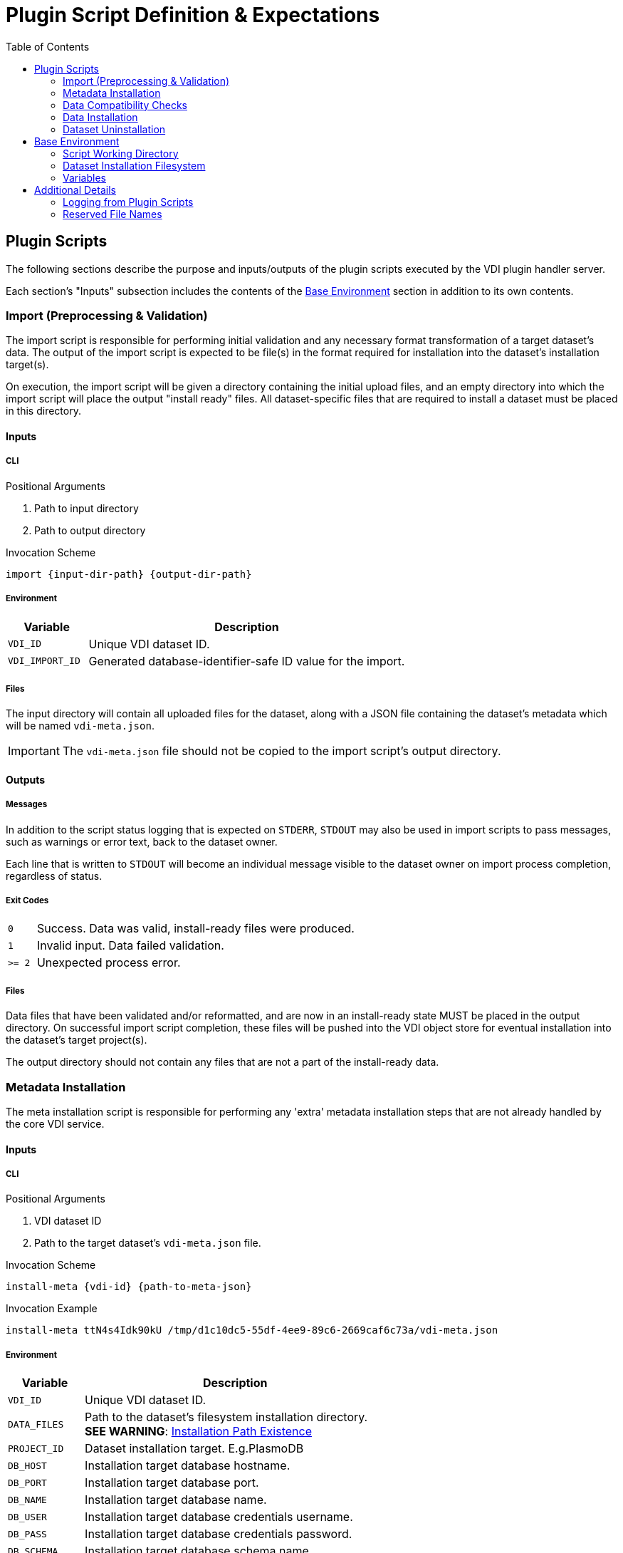 = Plugin Script Definition & Expectations
:icons: font
:toc: left
:source-highlighter: pygments
:pygments-style: lightbulb
:stylesheet: ../css/adoc-dark.css

== Plugin Scripts

The following sections describe the purpose and inputs/outputs of the plugin
scripts executed by the VDI plugin handler server.

Each section's "Inputs" subsection includes the contents of the <<Base Environment>>
section in addition to its own contents.

=== Import (Preprocessing & Validation)

The import script is responsible for performing initial validation and any
necessary format transformation of a target dataset's data.  The output of the
import script is expected to be file(s) in the format required for installation
into the dataset's installation target(s).

On execution, the import script will be given a directory containing the initial
upload files, and an empty directory into which the import script will place the
output "install ready" files.  All dataset-specific files that are required to
install a dataset must be placed in this directory.

==== Inputs

===== CLI

.Positional Arguments
. Path to input directory
. Path to output directory

.Invocation Scheme
[source, shell]
----
import {input-dir-path} {output-dir-path}
----

===== Environment

[%header, cols="2m,8a"]
|===
^| Variable    ^| Description
| VDI_ID        | Unique VDI dataset ID.
| VDI_IMPORT_ID | Generated database-identifier-safe ID value for the import.
|===

===== Files

The input directory will contain all uploaded files for the dataset, along with
a JSON file containing the dataset's metadata which will be named
`vdi-meta.json`.

[IMPORTANT]
The `vdi-meta.json` file should not be copied to the import script's output
directory.

==== Outputs

===== Messages

In addition to the script status logging that is expected on `STDERR`, `STDOUT`
may also be used in import scripts to pass messages, such as warnings or error
text, back to the dataset owner.

Each line that is written to `STDOUT` will become an individual message visible
to the dataset owner on import process completion, regardless of status.


===== Exit Codes

[cols=">8m,92"]
|===
| 0  | Success.  Data was valid, install-ready files were produced.
| 1  | Invalid input.  Data failed validation.
| >= 2 | Unexpected process error.
|===

===== Files

Data files that have been validated and/or reformatted, and are now in an
install-ready state MUST be placed in the output directory.  On successful
import script completion, these files will be pushed into the VDI object store
for eventual installation into the dataset's target project(s).

The output directory should not contain any files that are not a part of the
install-ready data.


=== Metadata Installation

The meta installation script is responsible for performing any 'extra' metadata
installation steps that are not already handled by the core VDI service.

==== Inputs

===== CLI

.Positional Arguments
. VDI dataset ID
. Path to the target dataset's `vdi-meta.json` file.

.Invocation Scheme
[source, shell]
----
install-meta {vdi-id} {path-to-meta-json}
----

.Invocation Example
[source, shell]
----
install-meta ttN4s4Idk90kU /tmp/d1c10dc5-55df-4ee9-89c6-2669caf6c73a/vdi-meta.json
----


===== Environment

[%header, cols="2m,8a"]
|===
^| Variable ^| Description
| VDI_ID     | Unique VDI dataset ID.
| DATA_FILES | Path to the dataset's filesystem installation directory. +
*SEE WARNING*: <<install-dir-warn,Installation Path Existence>>
| PROJECT_ID | Dataset installation target.  E.g.PlasmoDB
| DB_HOST    | Installation target database hostname.
| DB_PORT    | Installation target database port.
| DB_NAME    | Installation target database name.
| DB_USER    | Installation target database credentials username.
| DB_PASS    | Installation target database credentials password.
| DB_SCHEMA  | Installation target database schema name.
| DB_PLATFORM | Installation target database platform (`Postgres` or `Oracle`)
|===

==== Outputs

===== Exit Codes

[cols=">8m,92"]
|===
| 0    | Success.  Metadata was installed.
| >= 1 | Unexpected process error.
|===


=== Data Compatibility Checks

The check compatibility script is called before attempting a dataset
installation to ensure the dataset's declared dependencies are already available
in the dataset's install target.

==== Inputs

===== Input Stream

The check compatibility script accepts its primary input on `STDIN`.  The input
will be a stream of all the dataset's declared dependencies as tab-delimited
2-column lines containing each dependency's identifier and version.

.Example Input
[source, tabular]
----
identifier1	version1
identifier2	version2
identifier3	version3
----

===== Environment

[%header, cols="2m,8a"]
|===
^| Variable ^| Description
| VDI_ID     | Unique VDI dataset ID.
| DATA_FILES | Path to the dataset's filesystem installation directory. +
*SEE WARNING*: <<install-dir-warn,Installation Path Existence>>
| PROJECT_ID | Dataset installation target.  E.g.PlasmoDB
| DB_HOST    | Installation target database hostname.
| DB_PORT    | Installation target database port.
| DB_NAME    | Installation target database name.
| DB_USER    | Installation target database credentials username.
| DB_PASS    | Installation target database credentials password.
| DB_SCHEMA  | Installation target database schema name.
| DB_PLATFORM | Installation target database platform (`Postgres` or `Oracle`)
|===

==== Outputs

===== Messages

In addition to the script status logging that is expected on `STDERR`, `STDOUT`
may also be used by the check-compatibility script to pass messages back to the
dataset owner.

Each line that is written to `STDOUT` will become an individual message visible
to the dataset owner on installation process completion, regardless of status.

===== Exit Codes

[cols=">8m,92"]
|===
| 0  | Compatible - Required dependencies are met.
| 1  | Incompatible - Required dependencies are not met.
| >= 2 | Unexpected process error.
|===

=== Data Installation

The install-data script is responsible for installing dataset data into any
locations required for that data's use in the installation target, such as the
target project's app database, or the project's filesystem.

==== Inputs

===== CLI

.Positional Arguments
1. VDI dataset ID
2. Path to directory containing install-ready files.

.Invocation Scheme
[source, shell]
install-data {vdi-id} {path-to-dataset-files}

.Invocation Example
[source, shell]
install-data ttN4s4Idk90kU /tmp/d1c10dc5-55df-4ee9-89c6-2669caf6c73a

===== Environment

[%header, cols="2m,8a"]
|===
^| Variable ^| Description
| VDI_ID     | Unique VDI dataset ID.
| DATA_FILES | Path to the dataset's filesystem installation directory. +
*SEE WARNING*: <<install-dir-warn,Installation Path Existence>>
| PROJECT_ID | Dataset installation target.  E.g.PlasmoDB
| DB_HOST    | Installation target database hostname.
| DB_PORT    | Installation target database port.
| DB_NAME    | Installation target database name.
| DB_USER    | Installation target database credentials username.
| DB_PASS    | Installation target database credentials password.
| DB_SCHEMA  | Installation target database schema name.
| DB_PLATFORM | Installation target database platform (`Postgres` or `Oracle`)
|===

===== Files

The directory whose path is provided as a CLI positional argument will contain
the install-ready files that were generated by the import script execution.

==== Outputs

===== Messages

In addition to the script status logging that is expected on `STDERR`, `STDOUT`
may also be used by the install-data script to pass messages back to the dataset
owner.

Each line that is written to `STDOUT` will become an individual message visible
to the dataset owner on installation process completion, regardless of status.

===== Exit Codes

[cols=">8m,92"]
|===
| 0  | Success
| 1  | Failure due to target-specific validation error.
| >= 2 | Unexpected process error.
|===


=== Dataset Uninstallation

The dataset uninstallation script is responsible for removing all dataset data
and 'extra' metadata (installed by `install-meta`) to purge traces of the
dataset from the target system.

[CAUTION]
This process should not assume a successful or complete installation, and will
be called to purge traces of datasets for which initial installation, or
a prior uninstall attempt failed.

==== Inputs

===== CLI

.Positional Arguments
. VDI Dataset ID

.Invocation Scheme
[source, shell]
uninstall {vdi-id}

.Invocation Example
[source, shell]
uninstall ttN4s4Idk90kU

===== Environment

[%header, cols="2m,8a"]
|===
^| Variable ^| Description
| VDI_ID     | Unique VDI dataset ID.
| DATA_FILES | Path to the dataset's filesystem installation directory. +
*SEE WARNING*: <<install-dir-warn,Installation Path Existence>>
| PROJECT_ID | Dataset installation target.  E.g.PlasmoDB
| DB_HOST    | Installation target database hostname.
| DB_PORT    | Installation target database port.
| DB_NAME    | Installation target database name.
| DB_USER    | Installation target database credentials username.
| DB_PASS    | Installation target database credentials password.
| DB_SCHEMA  | Installation target database schema name.
| DB_PLATFORM | Installation target database platform (`Postgres` or `Oracle`)
|===

==== Outputs

== Base Environment

=== Script Working Directory

Each script invocation is executed in its own working directory which may be
used to create temporary files that will be removed on script completion.  This
directory may be used by simply making relative references when creating file
handles and paths.

=== Dataset Installation Filesystem

Plugin scripts may be given paths to dataset installation directories on the
host filesystem in order to install or uninstall data.

[#install-dir-warn]
[IMPORTANT]
Dataset file installation directories are _NOT_ created by the plugin server.
If a plugin intends to install dataset artifacts into the filesystem, it MUST
ensure the existence of that directory beforehand, creating it when necessary.

=== Variables

All plugin scripts will be executed in an environment containing any of the
following variables that are present in the server execution environment.  Check
the specific plugin's definition to see what variables are available.

.OS Level
* `HOSTNAME`
* `JAVA_HOME`
* `LANG`
* `LD_LIBRARY_PATH`
* `ORACLE_HOME`
* `PATH`
* `TZ`

.Plugin Specific
* `GUS_HOME`
* `PROJECT_HOME`
* `PYTHONPATH`
* `SITE_BUILD`
* `TEMPLATE_DB_NAME`
* `TEMPLATE_DB_USER`
* `TEMPLATE_DB_PASS`


== Additional Details

=== Logging from Plugin Scripts

Plugin scripts are expected to log debug and process messages to `STDERR`, the
use of `STDOUT` is used exclusively for writing messages that will be returned
to the dataset owner.  All messages logged to `STDOUT` MUST be treated as
publicly visible and MUST never contain credentials, PII, or any other protected
information.

=== Reserved File Names

The following file names are reserved for use by VDI.  A plugin script creating
a file a reserved name will be handled as a runtime error.

* `vdi-meta.json`
* `vdi-manifest.json`
* `warnings.json`
